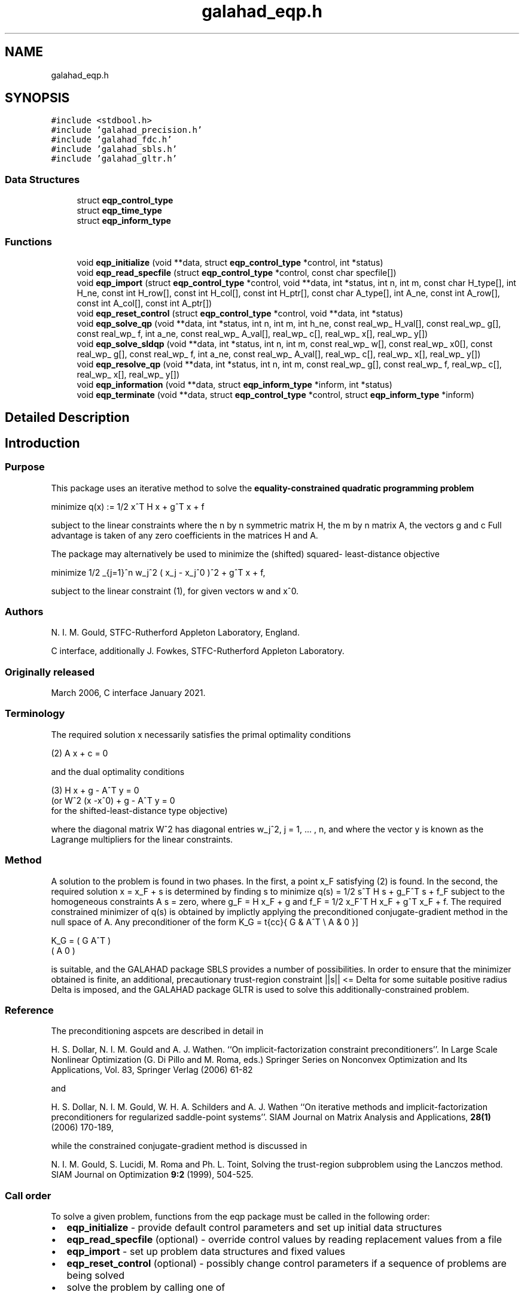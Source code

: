 .TH "galahad_eqp.h" 3 "Sat Mar 26 2022" "C interfaces to GALAHAD EQP" \" -*- nroff -*-
.ad l
.nh
.SH NAME
galahad_eqp.h
.SH SYNOPSIS
.br
.PP
\fC#include <stdbool\&.h>\fP
.br
\fC#include 'galahad_precision\&.h'\fP
.br
\fC#include 'galahad_fdc\&.h'\fP
.br
\fC#include 'galahad_sbls\&.h'\fP
.br
\fC#include 'galahad_gltr\&.h'\fP
.br

.SS "Data Structures"

.in +1c
.ti -1c
.RI "struct \fBeqp_control_type\fP"
.br
.ti -1c
.RI "struct \fBeqp_time_type\fP"
.br
.ti -1c
.RI "struct \fBeqp_inform_type\fP"
.br
.in -1c
.SS "Functions"

.in +1c
.ti -1c
.RI "void \fBeqp_initialize\fP (void **data, struct \fBeqp_control_type\fP *control, int *status)"
.br
.ti -1c
.RI "void \fBeqp_read_specfile\fP (struct \fBeqp_control_type\fP *control, const char specfile[])"
.br
.ti -1c
.RI "void \fBeqp_import\fP (struct \fBeqp_control_type\fP *control, void **data, int *status, int n, int m, const char H_type[], int H_ne, const int H_row[], const int H_col[], const int H_ptr[], const char A_type[], int A_ne, const int A_row[], const int A_col[], const int A_ptr[])"
.br
.ti -1c
.RI "void \fBeqp_reset_control\fP (struct \fBeqp_control_type\fP *control, void **data, int *status)"
.br
.ti -1c
.RI "void \fBeqp_solve_qp\fP (void **data, int *status, int n, int m, int h_ne, const real_wp_ H_val[], const real_wp_ g[], const real_wp_ f, int a_ne, const real_wp_ A_val[], real_wp_ c[], real_wp_ x[], real_wp_ y[])"
.br
.ti -1c
.RI "void \fBeqp_solve_sldqp\fP (void **data, int *status, int n, int m, const real_wp_ w[], const real_wp_ x0[], const real_wp_ g[], const real_wp_ f, int a_ne, const real_wp_ A_val[], real_wp_ c[], real_wp_ x[], real_wp_ y[])"
.br
.ti -1c
.RI "void \fBeqp_resolve_qp\fP (void **data, int *status, int n, int m, const real_wp_ g[], const real_wp_ f, real_wp_ c[], real_wp_ x[], real_wp_ y[])"
.br
.ti -1c
.RI "void \fBeqp_information\fP (void **data, struct \fBeqp_inform_type\fP *inform, int *status)"
.br
.ti -1c
.RI "void \fBeqp_terminate\fP (void **data, struct \fBeqp_control_type\fP *control, struct \fBeqp_inform_type\fP *inform)"
.br
.in -1c
.SH "Detailed Description"
.PP

.SH "Introduction"
.PP
.SS "Purpose"
This package uses an iterative method to solve the \fBequality-constrained quadratic programming problem\fP \[\mbox{minimize}\;\; q(x) = 1/2 x^T H x + g^T x + f \]
  \n
  minimize q(x) := 1/2 x^T H x + g^T x + f
  \n
 subject to the linear constraints \[(1) \;\; A x + c = 0,\] where the n by n symmetric matrix H, the m by n matrix A, the vectors g and c Full advantage is taken of any zero coefficients in the matrices H and A\&.
.PP
The package may alternatively be used to minimize the (shifted) squared- least-distance objective \[1/2 \sum_{j=1}^n w_j^2 ( x_j - x_j^0 )^2 + g^T x + f,\]
  \n
   minimize 1/2 \sum_{j=1}^n w_j^2 ( x_j - x_j^0 )^2  + g^T x + f,
  \n
 subject to the linear constraint (1), for given vectors w and x^0\&.
.SS "Authors"
N\&. I\&. M\&. Gould, STFC-Rutherford Appleton Laboratory, England\&.
.PP
C interface, additionally J\&. Fowkes, STFC-Rutherford Appleton Laboratory\&.
.SS "Originally released"
March 2006, C interface January 2021\&.
.SS "Terminology"
The required solution x necessarily satisfies the primal optimality conditions \[(2) \;\; A x + c = 0\]
  \n
  (2) A x + c = 0
  \n
 and the dual optimality conditions
  \n
  (3) H x + g - A^T y = 0
       (or W^2 (x -x^0) + g - A^T y = 0
        for the shifted-least-distance type objective)
  \n
 where the diagonal matrix W^2 has diagonal entries w_j^2, j = 1, \&.\&.\&. , n, and where the vector y is known as the Lagrange multipliers for the linear constraints\&.
.SS "Method"
A solution to the problem is found in two phases\&. In the first, a point x_F satisfying (2) is found\&. In the second, the required solution x = x_F + s is determined by finding s to minimize q(s) = 1/2 s^T H s + g_F^T s + f_F subject to the homogeneous constraints A s = zero, where g_F = H x_F + g and f_F = 1/2 x_F^T H x_F + g^T x_F + f\&. The required constrained minimizer of q(s) is obtained by implictly applying the preconditioned conjugate-gradient method in the null space of A\&. Any preconditioner of the form \[ K_G = \mat{cc}{ G & A^T \\ A & 0 }\]
  \n
  K_G = ( G  A^T )
        ( A   0  )
  \n
 is suitable, and the GALAHAD package SBLS provides a number of possibilities\&. In order to ensure that the minimizer obtained is finite, an additional, precautionary trust-region constraint ||s|| <= Delta for some suitable positive radius Delta is imposed, and the GALAHAD package GLTR is used to solve this additionally-constrained problem\&.
.SS "Reference"
The preconditioning aspcets are described in detail in
.PP
H\&. S\&. Dollar, N\&. I\&. M\&. Gould and A\&. J\&. Wathen\&. ``On implicit-factorization constraint preconditioners''\&. In Large Scale Nonlinear Optimization (G\&. Di Pillo and M\&. Roma, eds\&.) Springer Series on Nonconvex Optimization and Its Applications, Vol\&. 83, Springer Verlag (2006) 61-82
.PP
and
.PP
H\&. S\&. Dollar, N\&. I\&. M\&. Gould, W\&. H\&. A\&. Schilders and A\&. J\&. Wathen ``On iterative methods and implicit-factorization preconditioners for regularized saddle-point systems''\&. SIAM Journal on Matrix Analysis and Applications, \fB28(1)\fP (2006) 170-189,
.PP
while the constrained conjugate-gradient method is discussed in
.PP
N\&. I\&. M\&. Gould, S\&. Lucidi, M\&. Roma and Ph\&. L\&. Toint, Solving the trust-region subproblem using the Lanczos method\&. SIAM Journal on Optimization \fB9:2\fP (1999), 504-525\&.
.SS "Call order"
To solve a given problem, functions from the eqp package must be called in the following order:
.PP
.IP "\(bu" 2
\fBeqp_initialize\fP - provide default control parameters and set up initial data structures
.IP "\(bu" 2
\fBeqp_read_specfile\fP (optional) - override control values by reading replacement values from a file
.IP "\(bu" 2
\fBeqp_import\fP - set up problem data structures and fixed values
.IP "\(bu" 2
\fBeqp_reset_control\fP (optional) - possibly change control parameters if a sequence of problems are being solved
.IP "\(bu" 2
solve the problem by calling one of
.IP "  \(bu" 4
\fBeqp_solve_qp\fP - solve the quadratic program
.IP "  \(bu" 4
\fBeqp_solve_sldqp\fP - solve the shifted least-distance problem
.PP

.IP "\(bu" 2
\fBeqp_resolve_qp\fP (optional) - resolve the problem with the same Hessian and Jacobian, but different g, f and/or c
.IP "\(bu" 2
\fBeqp_information\fP (optional) - recover information about the solution and solution process
.IP "\(bu" 2
\fBeqp_terminate\fP - deallocate data structures
.PP
.PP

  See the examples section for illustrations of use.

.SS "Unsymmetric matrix storage formats"
The unsymmetric m by n constraint matrix A may be presented and stored in a variety of convenient input formats\&.
.PP
Both C-style (0 based) and fortran-style (1-based) indexing is allowed\&. Choose \fCcontrol\&.f_indexing\fP as \fCfalse\fP for C style and \fCtrue\fP for fortran style; the discussion below presumes C style, but add 1 to indices for the corresponding fortran version\&.
.PP
Wrappers will automatically convert between 0-based (C) and 1-based (fortran) array indexing, so may be used transparently from C\&. This conversion involves both time and memory overheads that may be avoided by supplying data that is already stored using 1-based indexing\&.
.SS "Dense storage format"
The matrix A is stored as a compact dense matrix by rows, that is, the values of the entries of each row in turn are stored in order within an appropriate real one-dimensional array\&. In this case, component n * i + j of the storage array A_val will hold the value A_{ij} for 0 <= i <= m-1, 0 <= j <= n-1\&.
.SS "Sparse co-ordinate storage format"
Only the nonzero entries of the matrices are stored\&. For the l-th entry, 0 <= l <= ne-1, of A, its row index i, column index j and value A_{ij}, 0 <= i <= m-1, 0 <= j <= n-1, are stored as the l-th components of the integer arrays A_row and A_col and real array A_val, respectively, while the number of nonzeros is recorded as A_ne = ne\&.
.SS "Sparse row-wise storage format"
Again only the nonzero entries are stored, but this time they are ordered so that those in row i appear directly before those in row i+1\&. For the i-th row of A the i-th component of the integer array A_ptr holds the position of the first entry in this row, while A_ptr(m) holds the total number of entries plus one\&. The column indices j, 0 <= j <= n-1, and values A_{ij} of the nonzero entries in the i-th row are stored in components l = A_ptr(i), \&.\&.\&., A_ptr(i+1)-1, 0 <= i <= m-1, of the integer array A_col, and real array A_val, respectively\&. For sparse matrices, this scheme almost always requires less storage than its predecessor\&.
.SS "Symmetric matrix storage formats"
Likewise, the symmetric n by n objective Hessian matrix H may be presented and stored in a variety of formats\&. But crucially symmetry is exploited by only storing values from the lower triangular part (i\&.e, those entries that lie on or below the leading diagonal)\&.
.SS "Dense storage format"
The matrix H is stored as a compact dense matrix by rows, that is, the values of the entries of each row in turn are stored in order within an appropriate real one-dimensional array\&. Since H is symmetric, only the lower triangular part (that is the part h_{ij} for 0 <= j <= i <= n-1) need be held\&. In this case the lower triangle should be stored by rows, that is component i * i / 2 + j of the storage array H_val will hold the value h_{ij} (and, by symmetry, h_{ji}) for 0 <= j <= i <= n-1\&.
.SS "Sparse co-ordinate storage format"
Only the nonzero entries of the matrices are stored\&. For the l-th entry, 0 <= l <= ne-1, of H, its row index i, column index j and value h_{ij}, 0 <= j <= i <= n-1, are stored as the l-th components of the integer arrays H_row and H_col and real array H_val, respectively, while the number of nonzeros is recorded as H_ne = ne\&. Note that only the entries in the lower triangle should be stored\&.
.SS "Sparse row-wise storage format"
Again only the nonzero entries are stored, but this time they are ordered so that those in row i appear directly before those in row i+1\&. For the i-th row of H the i-th component of the integer array H_ptr holds the position of the first entry in this row, while H_ptr(n) holds the total number of entries plus one\&. The column indices j, 0 <= j <= i, and values h_{ij} of the entries in the i-th row are stored in components l = H_ptr(i), \&.\&.\&., H_ptr(i+1)-1 of the integer array H_col, and real array H_val, respectively\&. Note that as before only the entries in the lower triangle should be stored\&. For sparse matrices, this scheme almost always requires less storage than its predecessor\&.
.SS "Diagonal storage format"
If H is diagonal (i\&.e\&., H_{ij} = 0 for all 0 <= i /= j <= n-1) only the diagonals entries H_{ii}, 0 <= i <= n-1 need be stored, and the first n components of the array H_val may be used for the purpose\&.
.SS "Multiples of the identity storage format"
If H is a multiple of the identity matrix, (i\&.e\&., H = alpha I where I is the n by n identity matrix and alpha is a scalar), it suffices to store alpha as the first component of H_val\&.
.SS "The identity matrix format"
If H is the identity matrix, no values need be stored\&.
.SH "Data Structure Documentation"
.PP
.SH "struct eqp_control_type"
.PP
control derived type as a C struct
.PP
\fBData Fields:\fP
.RS 4
bool \fIf_indexing\fP use C or Fortran sparse matrix indexing
.br
.PP
int \fIerror\fP error and warning diagnostics occur on stream error
.br
.PP
int \fIout\fP general output occurs on stream out
.br
.PP
int \fIprint_level\fP the level of output required is specified by print_level
.br
.PP
int \fIfactorization\fP the factorization to be used\&. Possible values are 0 automatic 1 Schur-complement factorization 2 augmented-system factorization (OBSOLETE
.br
.PP
int \fImax_col\fP the maximum number of nonzeros in a column of A which is permitted with the Schur-complement factorization (OBSOLE
.br
.PP
int \fIindmin\fP an initial guess as to the integer workspace required by SBLS (OBSOL
.br
.PP
int \fIvalmin\fP an initial guess as to the real workspace required by SBLS (OBSOL
.br
.PP
int \fIlen_ulsmin\fP an initial guess as to the workspace required by ULS (OBSOL
.br
.PP
int \fIitref_max\fP the maximum number of iterative refinements allowed (OBSOL
.br
.PP
int \fIcg_maxit\fP the maximum number of CG iterations allowed\&. If cg_maxit < 0, this number will be reset to the dimension of the system + 1
.br
.PP
int \fIpreconditioner\fP the preconditioner to be used for the CG is defined by precon\&. Possible values are 0 automatic 1 no preconditioner, i\&.e, the identity within full factorization 2 full factorization 3 band within full factorization 4 diagonal using the barrier terms within full factorization (OBSOLETE 5 optionally supplied diagonal, G = D
.br
.PP
int \fIsemi_bandwidth\fP the semi-bandwidth of a band preconditioner, if appropriate (OBSOL
.br
.PP
int \fInew_a\fP how much has A changed since last problem solved: 0 = not changed, 1 = values changed, 2 = structure changed
.br
.PP
int \fInew_h\fP how much has H changed since last problem solved: 0 = not changed, 1 = values changed, 2 = structure changed
.br
.PP
int \fIsif_file_device\fP specifies the unit number to write generated SIF file describing the current problem
.br
.PP
real_wp_ \fIpivot_tol\fP the threshold pivot used by the matrix factorization\&. See the documentation for SBLS for details (OBSOLE
.br
.PP
real_wp_ \fIpivot_tol_for_basis\fP the threshold pivot used by the matrix factorization when finding the ba See the documentation for ULS for details (OBSOLE
.br
.PP
real_wp_ \fIzero_pivot\fP any pivots smaller than zero_pivot in absolute value will be regarded to zero when attempting to detect linearly dependent constraints (OBSOLE
.br
.PP
real_wp_ \fIinner_fraction_opt\fP the computed solution which gives at least inner_fraction_opt times the optimal value will be found (OBSOLE
.br
.PP
real_wp_ \fIradius\fP an upper bound on the permitted step (-ve will be reset to an appropriat large value by eqp_solve)
.br
.PP
real_wp_ \fImin_diagonal\fP diagonal preconditioners will have diagonals no smaller than min_diagona (OBSOLETE)
.br
.PP
real_wp_ \fImax_infeasibility_relative\fP if the constraints are believed to be rank defficient and the residual at a 'typical' feasible point is larger than max( max_infeasibility_relative * norm A, max_infeasibility_absolute ) the problem will be marked as infeasible
.br
.PP
real_wp_ \fImax_infeasibility_absolute\fP see max_infeasibility_relative
.br
.PP
real_wp_ \fIinner_stop_relative\fP the computed solution is considered as an acceptable approximation to th minimizer of the problem if the gradient of the objective in the preconditioning(inverse) norm is less than max( inner_stop_relative * initial preconditioning(inverse) gradient norm, inner_stop_absolute )
.br
.PP
real_wp_ \fIinner_stop_absolute\fP see inner_stop_relative
.br
.PP
real_wp_ \fIinner_stop_inter\fP see inner_stop_relative
.br
.PP
bool \fIfind_basis_by_transpose\fP if \&.find_basis_by_transpose is true, implicit factorization precondition will be based on a basis of A found by examining A's transpose (OBSOLE
.br
.PP
bool \fIremove_dependencies\fP if \&.remove_dependencies is true, the equality constraints will be preprocessed to remove any linear dependencies
.br
.PP
bool \fIspace_critical\fP if \&.space_critical true, every effort will be made to use as little space as possible\&. This may result in longer computation time
.br
.PP
bool \fIdeallocate_error_fatal\fP if \&.deallocate_error_fatal is true, any array/pointer deallocation error will terminate execution\&. Otherwise, computation will continue
.br
.PP
bool \fIgenerate_sif_file\fP if \&.generate_sif_file is \&.true\&. if a SIF file describing the current problem is to be generated
.br
.PP
char \fIsif_file_name[31]\fP name of generated SIF file containing input problem
.br
.PP
char \fIprefix[31]\fP all output lines will be prefixed by \&.prefix(2:LEN(TRIM(\&.prefix))-1) where \&.prefix contains the required string enclosed in quotes, e\&.g\&. 'string' or 'string'
.br
.PP
struct fdc_control_type \fIfdc_control\fP control parameters for FDC
.br
.PP
struct sbls_control_type \fIsbls_control\fP control parameters for SBLS
.br
.PP
struct gltr_control_type \fIgltr_control\fP control parameters for GLTR
.br
.PP
.RE
.PP
.SH "struct eqp_time_type"
.PP
time derived type as a C struct
.PP
\fBData Fields:\fP
.RS 4
real_wp_ \fItotal\fP the total CPU time spent in the package
.br
.PP
real_wp_ \fIfind_dependent\fP the CPU time spent detecting linear dependencies
.br
.PP
real_wp_ \fIfactorize\fP the CPU time spent factorizing the required matrices
.br
.PP
real_wp_ \fIsolve\fP the CPU time spent computing the search direction
.br
.PP
real_wp_ \fIsolve_inter\fP see solve
.br
.PP
real_wp_ \fIclock_total\fP the total clock time spent in the package
.br
.PP
real_wp_ \fIclock_find_dependent\fP the clock time spent detecting linear dependencies
.br
.PP
real_wp_ \fIclock_factorize\fP the clock time spent factorizing the required matrices
.br
.PP
real_wp_ \fIclock_solve\fP the clock time spent computing the search direction
.br
.PP
.RE
.PP
.SH "struct eqp_inform_type"
.PP
inform derived type as a C struct
.PP
\fBData Fields:\fP
.RS 4
int \fIstatus\fP return status\&. See EQP_solve for details
.br
.PP
int \fIalloc_status\fP the status of the last attempted allocation/deallocation
.br
.PP
char \fIbad_alloc[81]\fP the name of the array for which an allocation/deallocation error ocurred
.br
.PP
int \fIcg_iter\fP the total number of conjugate gradient iterations required
.br
.PP
int \fIcg_iter_inter\fP see cg_iter
.br
.PP
int \fIfactorization_integer\fP the total integer workspace required for the factorization
.br
.PP
int \fIfactorization_real\fP the total real workspace required for the factorization
.br
.PP
real_wp_ \fIobj\fP the value of the objective function at the best estimate of the solution determined by QPB_solve
.br
.PP
struct \fBeqp_time_type\fP \fItime\fP timings (see above)
.br
.PP
struct fdc_inform_type \fIfdc_inform\fP inform parameters for FDC
.br
.PP
struct sbls_inform_type \fIsbls_inform\fP inform parameters for SBLS
.br
.PP
struct gltr_inform_type \fIgltr_inform\fP return information from GLTR
.br
.PP
.RE
.PP
.SH "Function Documentation"
.PP
.SS "void eqp_initialize (void ** data, struct \fBeqp_control_type\fP * control, int * status)"
Set default control values and initialize private data
.PP
\fBParameters\fP
.RS 4
\fIdata\fP holds private internal data
.br
\fIcontrol\fP is a struct containing control information (see \fBeqp_control_type\fP)
.br
\fIstatus\fP is a scalar variable of type int, that gives the exit status from the package\&. Possible values are (currently):
.PD 0

.IP "\(bu" 2
0\&. The import was succesful\&.
.PP
.RE
.PP

.SS "void eqp_read_specfile (struct \fBeqp_control_type\fP * control, const char specfile[])"
Read the content of a specification file, and assign values associated with given keywords to the corresponding control parameters\&. By default, the spcification file will be named RUNEQP\&.SPC and lie in the current directory\&. Refer to Table 2\&.1 in the fortran documentation provided in $GALAHAD/doc/eqp\&.pdf for a list of keywords that may be set\&.
.PP
\fBParameters\fP
.RS 4
\fIcontrol\fP is a struct containing control information (see \fBeqp_control_type\fP)
.br
\fIspecfile\fP is a character string containing the name of the specification file
.RE
.PP

.SS "void eqp_import (struct \fBeqp_control_type\fP * control, void ** data, int * status, int n, int m, const char H_type[], int H_ne, const int H_row[], const int H_col[], const int H_ptr[], const char A_type[], int A_ne, const int A_row[], const int A_col[], const int A_ptr[])"
Import problem data into internal storage prior to solution\&.
.PP
\fBParameters\fP
.RS 4
\fIcontrol\fP is a struct whose members provide control paramters for the remaining prcedures (see \fBeqp_control_type\fP)
.br
\fIdata\fP holds private internal data
.br
\fIstatus\fP is a scalar variable of type int, that gives the exit status from the package\&. Possible values are:
.PD 0

.IP "\(bu" 2
0\&. The import was succesful
.IP "\(bu" 2
-1\&. An allocation error occurred\&. A message indicating the offending array is written on unit control\&.error, and the returned allocation status and a string containing the name of the offending array are held in inform\&.alloc_status and inform\&.bad_alloc respectively\&.
.IP "\(bu" 2
-2\&. A deallocation error occurred\&. A message indicating the offending array is written on unit control\&.error and the returned allocation status and a string containing the name of the offending array are held in inform\&.alloc_status and inform\&.bad_alloc respectively\&.
.IP "\(bu" 2
-3\&. The restrictions n > 0 or m > 0 or requirement that a type contains its relevant string 'dense', 'coordinate', 'sparse_by_rows', 'diagonal', 'scaled_identity', 'identity', 'zero' or 'none' has been violated\&.
.IP "\(bu" 2
-23\&. An entry from the strict upper triangle of H has been specified\&.
.PP
.br
\fIn\fP is a scalar variable of type int, that holds the number of variables\&.
.br
\fIm\fP is a scalar variable of type int, that holds the number of general linear constraints\&.
.br
\fIH_type\fP is a one-dimensional array of type char that specifies the \fBsymmetric storage scheme \fP used for the Hessian, H\&. It should be one of 'coordinate', 'sparse_by_rows', 'dense', 'diagonal', 'scaled_identity', 'identity', 'zero' or 'none', the latter pair if H=0; lower or upper case variants are allowed\&.
.br
\fIH_ne\fP is a scalar variable of type int, that holds the number of entries in the lower triangular part of H in the sparse co-ordinate storage scheme\&. It need not be set for any of the other schemes\&.
.br
\fIH_row\fP is a one-dimensional array of size H_ne and type int, that holds the row indices of the lower triangular part of H in the sparse co-ordinate storage scheme\&. It need not be set for any of the other three schemes, and in this case can be NULL\&.
.br
\fIH_col\fP is a one-dimensional array of size H_ne and type int, that holds the column indices of the lower triangular part of H in either the sparse co-ordinate, or the sparse row-wise storage scheme\&. It need not be set when the dense, diagonal or (scaled) identity storage schemes are used, and in this case can be NULL\&.
.br
\fIH_ptr\fP is a one-dimensional array of size n+1 and type int, that holds the starting position of each row of the lower triangular part of H, as well as the total number of entries plus one, in the sparse row-wise storage scheme\&. It need not be set when the other schemes are used, and in this case can be NULL\&.
.br
\fIA_type\fP is a one-dimensional array of type char that specifies the \fBunsymmetric storage scheme \fP used for the constraint Jacobian, A\&. It should be one of 'coordinate', 'sparse_by_rows' or 'dense; lower or upper case variants are allowed\&.
.br
\fIA_ne\fP is a scalar variable of type int, that holds the number of entries in A in the sparse co-ordinate storage scheme\&. It need not be set for any of the other schemes\&.
.br
\fIA_row\fP is a one-dimensional array of size A_ne and type int, that holds the row indices of A in the sparse co-ordinate storage scheme\&. It need not be set for any of the other schemes, and in this case can be NULL\&.
.br
\fIA_col\fP is a one-dimensional array of size A_ne and type int, that holds the column indices of A in either the sparse co-ordinate, or the sparse row-wise storage scheme\&. It need not be set when the dense or diagonal storage schemes are used, and in this case can be NULL\&.
.br
\fIA_ptr\fP is a one-dimensional array of size n+1 and type int, that holds the starting position of each row of A, as well as the total number of entries plus one, in the sparse row-wise storage scheme\&. It need not be set when the other schemes are used, and in this case can be NULL\&.
.RE
.PP

.SS "void eqp_reset_control (struct \fBeqp_control_type\fP * control, void ** data, int * status)"
Reset control parameters after import if required\&.
.PP
\fBParameters\fP
.RS 4
\fIcontrol\fP is a struct whose members provide control paramters for the remaining prcedures (see \fBeqp_control_type\fP)
.br
\fIdata\fP holds private internal data
.br
\fIstatus\fP is a scalar variable of type int, that gives the exit status from the package\&. Possible values are:
.PD 0

.IP "\(bu" 2
0\&. The import was succesful\&.
.PP
.RE
.PP

.SS "void eqp_solve_qp (void ** data, int * status, int n, int m, int h_ne, const real_wp_ H_val[], const real_wp_ g[], const real_wp_ f, int a_ne, const real_wp_ A_val[], real_wp_ c[], real_wp_ x[], real_wp_ y[])"
Solve the quadratic program when the Hessian H is available\&.
.PP
\fBParameters\fP
.RS 4
\fIdata\fP holds private internal data
.br
\fIstatus\fP is a scalar variable of type int, that gives the entry and exit status from the package\&.
.br
 Possible exit are:
.PD 0

.IP "\(bu" 2
0\&. The run was succesful\&.
.PP
.PD 0
.IP "\(bu" 2
-1\&. An allocation error occurred\&. A message indicating the offending array is written on unit control\&.error, and the returned allocation status and a string containing the name of the offending array are held in inform\&.alloc_status and inform\&.bad_alloc respectively\&.
.IP "\(bu" 2
-2\&. A deallocation error occurred\&. A message indicating the offending array is written on unit control\&.error and the returned allocation status and a string containing the name of the offending array are held in inform\&.alloc_status and inform\&.bad_alloc respectively\&.
.IP "\(bu" 2
-3\&. The restrictions n > 0 and m > 0 or requirement that a type contains its relevant string 'dense', 'coordinate', 'sparse_by_rows', 'diagonal', 'scaled_identity', 'identity', 'zero' or 'none' has been violated\&.
.IP "\(bu" 2
-7\&. The constraints appear to have no feasible point\&.
.IP "\(bu" 2
-9\&. The analysis phase of the factorization failed; the return status from the factorization package is given in the component inform\&.factor_status
.IP "\(bu" 2
-10\&. The factorization failed; the return status from the factorization package is given in the component inform\&.factor_status\&.
.IP "\(bu" 2
-11\&. The solution of a set of linear equations using factors from the factorization package failed; the return status from the factorization package is given in the component inform\&.factor_status\&.
.IP "\(bu" 2
-16\&. The problem is so ill-conditioned that further progress is impossible\&.
.IP "\(bu" 2
-17\&. The step is too small to make further impact\&.
.IP "\(bu" 2
-18\&. Too many iterations have been performed\&. This may happen if control\&.maxit is too small, but may also be symptomatic of a badly scaled problem\&.
.IP "\(bu" 2
-19\&. The CPU time limit has been reached\&. This may happen if control\&.cpu_time_limit is too small, but may also be symptomatic of a badly scaled problem\&.
.IP "\(bu" 2
-23\&. An entry from the strict upper triangle of H has been specified\&.
.PP
.br
\fIn\fP is a scalar variable of type int, that holds the number of variables
.br
\fIm\fP is a scalar variable of type int, that holds the number of general linear constraints\&.
.br
\fIh_ne\fP is a scalar variable of type int, that holds the number of entries in the lower triangular part of the Hessian matrix H\&.
.br
\fIH_val\fP is a one-dimensional array of size h_ne and type double, that holds the values of the entries of the lower triangular part of the Hessian matrix H in any of the available storage schemes\&.
.br
\fIg\fP is a one-dimensional array of size n and type double, that holds the linear term g of the objective function\&. The j-th component of g, j = 0, \&.\&.\&. , n-1, contains g_j \&.
.br
\fIf\fP is a scalar of type double, that holds the constant term f of the objective function\&.
.br
\fIa_ne\fP is a scalar variable of type int, that holds the number of entries in the constraint Jacobian matrix A\&.
.br
\fIA_val\fP is a one-dimensional array of size a_ne and type double, that holds the values of the entries of the constraint Jacobian matrix A in any of the available storage schemes\&.
.br
\fIc\fP is a one-dimensional array of size m and type double, that holds the linear term c in the constraints\&. The i-th component of c, i = 0, \&.\&.\&. , m-1, contains c_i\&.
.br
\fIx\fP is a one-dimensional array of size n and type double, that holds the values x of the optimization variables\&. The j-th component of x, j = 0, \&.\&.\&. , n-1, contains x_j\&.
.br
\fIy\fP is a one-dimensional array of size n and type double, that holds the values y of the Lagrange multipliers for the linear constraints\&. The j-th component of y, i = 0, \&.\&.\&. , m-1, contains y_i\&.
.RE
.PP

.SS "void eqp_solve_sldqp (void ** data, int * status, int n, int m, const real_wp_ w[], const real_wp_ x0[], const real_wp_ g[], const real_wp_ f, int a_ne, const real_wp_ A_val[], real_wp_ c[], real_wp_ x[], real_wp_ y[])"
Solve the shifted least-distance quadratic program
.PP
\fBParameters\fP
.RS 4
\fIdata\fP holds private internal data
.br
\fIstatus\fP is a scalar variable of type int, that gives the entry and exit status from the package\&.
.br
 Possible exit are:
.PD 0

.IP "\(bu" 2
0\&. The run was succesful
.PP
.PD 0
.IP "\(bu" 2
-1\&. An allocation error occurred\&. A message indicating the offending array is written on unit control\&.error, and the returned allocation status and a string containing the name of the offending array are held in inform\&.alloc_status and inform\&.bad_alloc respectively\&.
.IP "\(bu" 2
-2\&. A deallocation error occurred\&. A message indicating the offending array is written on unit control\&.error and the returned allocation status and a string containing the name of the offending array are held in inform\&.alloc_status and inform\&.bad_alloc respectively\&.
.IP "\(bu" 2
-3\&. The restrictions n > 0 and m > 0 or requirement that a type contains its relevant string 'dense', 'coordinate', 'sparse_by_rows', 'diagonal', 'scaled_identity', 'identity', 'zero' or 'none' has been violated\&.
.IP "\(bu" 2
-7\&. The constraints appear to have no feasible point\&.
.IP "\(bu" 2
-9\&. The analysis phase of the factorization failed; the return status from the factorization package is given in the component inform\&.factor_status
.IP "\(bu" 2
-10\&. The factorization failed; the return status from the factorization package is given in the component inform\&.factor_status\&.
.IP "\(bu" 2
-11\&. The solution of a set of linear equations using factors from the factorization package failed; the return status from the factorization package is given in the component inform\&.factor_status\&.
.IP "\(bu" 2
-16\&. The problem is so ill-conditioned that further progress is impossible\&.
.IP "\(bu" 2
-17\&. The step is too small to make further impact\&.
.IP "\(bu" 2
-18\&. Too many iterations have been performed\&. This may happen if control\&.maxit is too small, but may also be symptomatic of a badly scaled problem\&.
.IP "\(bu" 2
-19\&. The CPU time limit has been reached\&. This may happen if control\&.cpu_time_limit is too small, but may also be symptomatic of a badly scaled problem\&.
.IP "\(bu" 2
-23\&. An entry from the strict upper triangle of H has been specified\&.
.PP
.br
\fIn\fP is a scalar variable of type int, that holds the number of variables
.br
\fIm\fP is a scalar variable of type int, that holds the number of general linear constraints\&.
.br
\fIw\fP is a one-dimensional array of size n and type double, that holds the values of the weights w\&.
.br
\fIx0\fP is a one-dimensional array of size n and type double, that holds the values of the shifts x^0\&.
.br
\fIg\fP is a one-dimensional array of size n and type double, that holds the linear term g of the objective function\&. The j-th component of g, j = 0, \&.\&.\&. , n-1, contains g_j \&.
.br
\fIf\fP is a scalar of type double, that holds the constant term f of the objective function\&.
.br
\fIa_ne\fP is a scalar variable of type int, that holds the number of entries in the constraint Jacobian matrix A\&.
.br
\fIA_val\fP is a one-dimensional array of size a_ne and type double, that holds the values of the entries of the constraint Jacobian matrix A in any of the available storage schemes\&.
.br
\fIc\fP is a one-dimensional array of size m and type double, that holds the linear term c in the constraints\&. The i-th component of c, i = 0, \&.\&.\&. , m-1, contains c_i\&.
.br
\fIx\fP is a one-dimensional array of size n and type double, that holds the values x of the optimization variables\&. The j-th component of x, j = 0, \&.\&.\&. , n-1, contains x_j\&.
.br
\fIy\fP is a one-dimensional array of size n and type double, that holds the values y of the Lagrange multipliers for the linear constraints\&. The j-th component of y, i = 0, \&.\&.\&. , m-1, contains y_i\&.
.RE
.PP

.SS "void eqp_resolve_qp (void ** data, int * status, int n, int m, const real_wp_ g[], const real_wp_ f, real_wp_ c[], real_wp_ x[], real_wp_ y[])"
Resolve the quadratic program or shifted least-distance quadratic program when some or all of the data g, f and c has changed
.PP
\fBParameters\fP
.RS 4
\fIdata\fP holds private internal data
.br
\fIstatus\fP is a scalar variable of type int, that gives the entry and exit status from the package\&.
.br
 Possible exit are:
.PD 0

.IP "\(bu" 2
0\&. The run was succesful\&.
.PP
.PD 0
.IP "\(bu" 2
-1\&. An allocation error occurred\&. A message indicating the offending array is written on unit control\&.error, and the returned allocation status and a string containing the name of the offending array are held in inform\&.alloc_status and inform\&.bad_alloc respectively\&.
.IP "\(bu" 2
-2\&. A deallocation error occurred\&. A message indicating the offending array is written on unit control\&.error and the returned allocation status and a string containing the name of the offending array are held in inform\&.alloc_status and inform\&.bad_alloc respectively\&.
.IP "\(bu" 2
-3\&. The restrictions n > 0 and m > 0 or requirement that a type contains its relevant string 'dense', 'coordinate', 'sparse_by_rows', 'diagonal', 'scaled_identity', 'identity', 'zero' or 'none' has been violated\&.
.IP "\(bu" 2
-7\&. The constraints appear to have no feasible point\&.
.IP "\(bu" 2
-11\&. The solution of a set of linear equations using factors from the factorization package failed; the return status from the factorization package is given in the component inform\&.factor_status\&.
.IP "\(bu" 2
-16\&. The problem is so ill-conditioned that further progress is impossible\&.
.IP "\(bu" 2
-17\&. The step is too small to make further impact\&.
.IP "\(bu" 2
-18\&. Too many iterations have been performed\&. This may happen if control\&.maxit is too small, but may also be symptomatic of a badly scaled problem\&.
.IP "\(bu" 2
-19\&. The CPU time limit has been reached\&. This may happen if control\&.cpu_time_limit is too small, but may also be symptomatic of a badly scaled problem\&.
.IP "\(bu" 2
-23\&. An entry from the strict upper triangle of H has been specified\&.
.PP
.br
\fIn\fP is a scalar variable of type int, that holds the number of variables
.br
\fIm\fP is a scalar variable of type int, that holds the number of general linear constraints\&.
.br
\fIg\fP is a one-dimensional array of size n and type double, that holds the linear term g of the objective function\&. The j-th component of g, j = 0, \&.\&.\&. , n-1, contains g_j \&.
.br
\fIf\fP is a scalar of type double, that holds the constant term f of the objective function\&.
.br
\fIc\fP is a one-dimensional array of size m and type double, that holds the linear term c in the constraints\&. The i-th component of c, i = 0, \&.\&.\&. , m-1, contains c_i\&.
.br
\fIx\fP is a one-dimensional array of size n and type double, that holds the values x of the optimization variables\&. The j-th component of x, j = 0, \&.\&.\&. , n-1, contains x_j\&.
.br
\fIy\fP is a one-dimensional array of size n and type double, that holds the values y of the Lagrange multipliers for the linear constraints\&. The j-th component of y, i = 0, \&.\&.\&. , m-1, contains y_i\&.
.RE
.PP

.SS "void eqp_information (void ** data, struct \fBeqp_inform_type\fP * inform, int * status)"
Provides output information
.PP
\fBParameters\fP
.RS 4
\fIdata\fP holds private internal data
.br
\fIinform\fP is a struct containing output information (see \fBeqp_inform_type\fP)
.br
\fIstatus\fP is a scalar variable of type int, that gives the exit status from the package\&. Possible values are (currently):
.PD 0

.IP "\(bu" 2
0\&. The values were recorded succesfully
.PP
.RE
.PP

.SS "void eqp_terminate (void ** data, struct \fBeqp_control_type\fP * control, struct \fBeqp_inform_type\fP * inform)"
Deallocate all internal private storage
.PP
\fBParameters\fP
.RS 4
\fIdata\fP holds private internal data
.br
\fIcontrol\fP is a struct containing control information (see \fBeqp_control_type\fP)
.br
\fIinform\fP is a struct containing output information (see \fBeqp_inform_type\fP)
.RE
.PP

.SH "Author"
.PP
Generated automatically by Doxygen for C interfaces to GALAHAD EQP from the source code\&.
